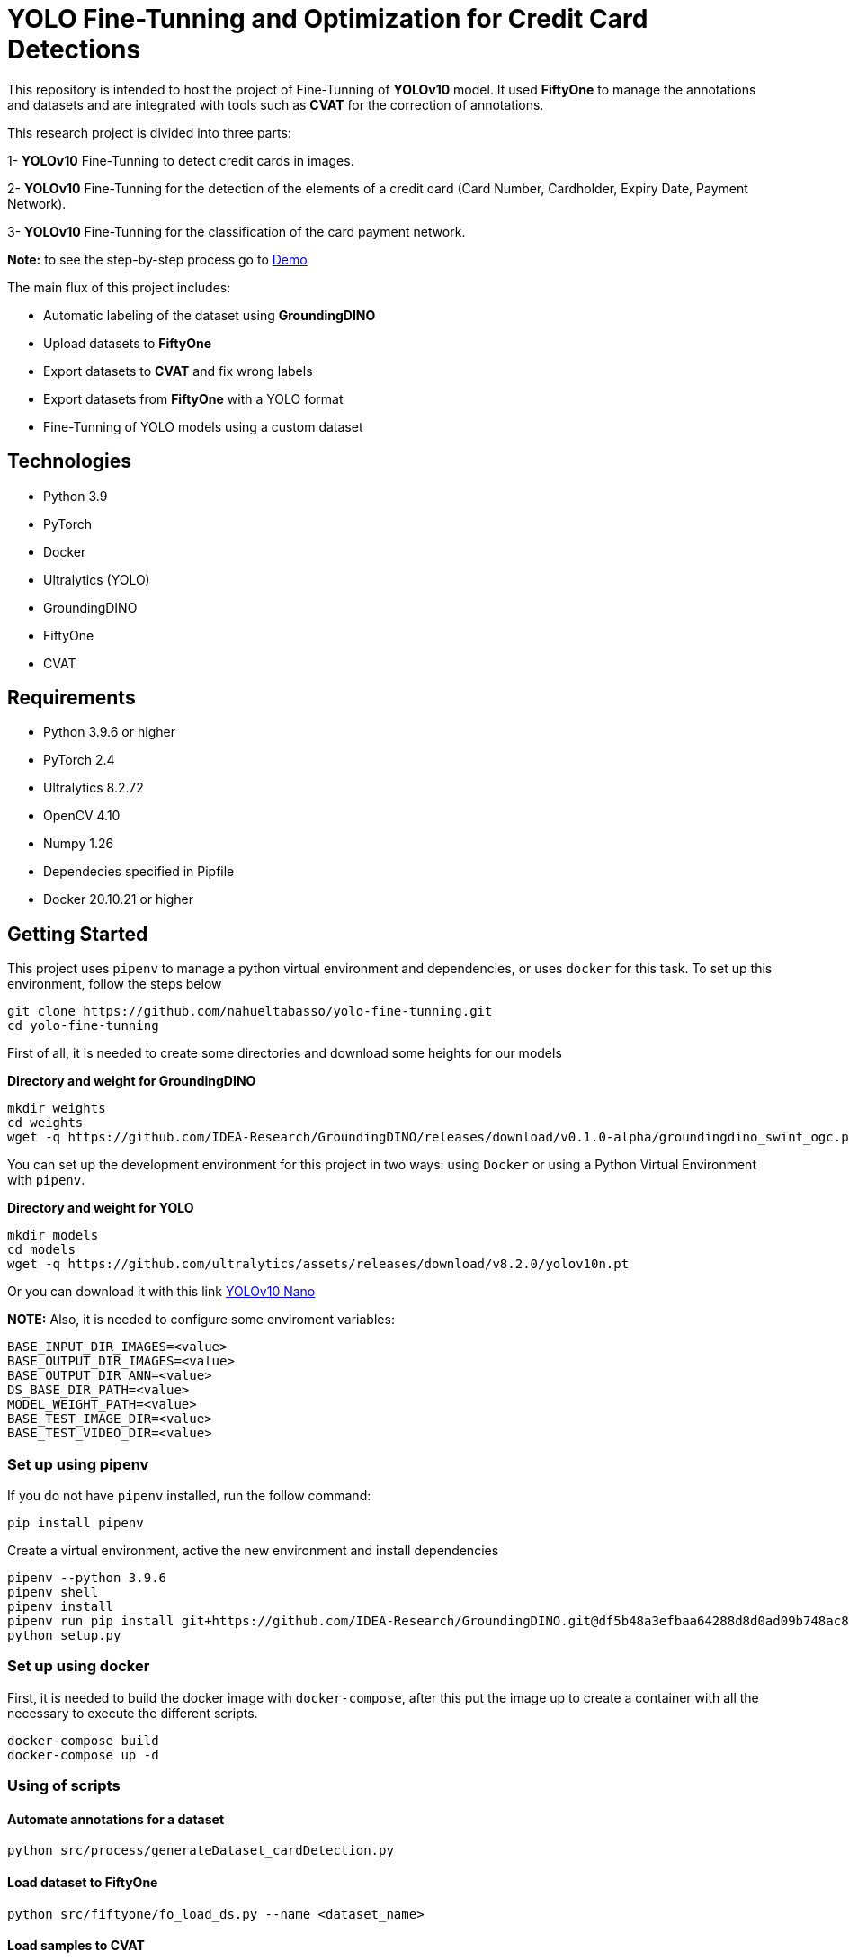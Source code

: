= **YOLO Fine-Tunning and Optimization for Credit Card Detections**

This repository is intended to host the project of Fine-Tunning of **YOLOv10** model. It used **FiftyOne** to manage the annotations and datasets and are integrated with tools such as **CVAT** for the correction of annotations.

This research project is divided into three parts:

1- **YOLOv10** Fine-Tunning to detect credit cards in images.

2- **YOLOv10** Fine-Tunning for the detection of the elements of a credit card (Card Number, Cardholder, Expiry Date, Payment Network).

3- **YOLOv10** Fine-Tunning for the classification of the card payment network.

**Note:** to see the step-by-step process go to link:https://github.com/nahueltabasso/yolo-fine-tunning/blob/main/src/demo/demo.ipynb[Demo]

The main flux of this project includes:

* Automatic labeling of the dataset using **GroundingDINO**
* Upload datasets to **FiftyOne**
* Export datasets to **CVAT** and fix wrong labels
* Export datasets from **FiftyOne** with a YOLO format
* Fine-Tunning of YOLO models using a custom dataset

== **Technologies**
* Python 3.9
* PyTorch
* Docker
* Ultralytics (YOLO)
* GroundingDINO
* FiftyOne
* CVAT

== **Requirements**

* Python 3.9.6 or higher
* PyTorch 2.4
* Ultralytics 8.2.72
* OpenCV 4.10
* Numpy 1.26
* Dependecies specified in Pipfile
* Docker 20.10.21 or higher

== **Getting Started**

This project uses `pipenv` to manage a python virtual environment and dependencies, or uses `docker` for this task. To set up this environment, follow the steps below 

[source,bash]
git clone https://github.com/nahueltabasso/yolo-fine-tunning.git
cd yolo-fine-tunning

First of all, it is needed to create some directories and download some heights for our models

**Directory and weight for GroundingDINO**
[source,bash]
mkdir weights
cd weights
wget -q https://github.com/IDEA-Research/GroundingDINO/releases/download/v0.1.0-alpha/groundingdino_swint_ogc.pth

You can set up the development environment for this project in two ways: using `Docker`
or using a Python Virtual Environment with `pipenv`. 

**Directory and weight for YOLO**
[source,bash]
mkdir models
cd models
wget -q https://github.com/ultralytics/assets/releases/download/v8.2.0/yolov10n.pt

Or you can download it with this link link:https://github.com/ultralytics/assets/releases/download/v8.2.0/yolov10n.pt[YOLOv10 Nano]

**NOTE:** Also, it is needed to configure some enviroment variables:
[source,bash]
BASE_INPUT_DIR_IMAGES=<value>
BASE_OUTPUT_DIR_IMAGES=<value>
BASE_OUTPUT_DIR_ANN=<value>
DS_BASE_DIR_PATH=<value>
MODEL_WEIGHT_PATH=<value>
BASE_TEST_IMAGE_DIR=<value>
BASE_TEST_VIDEO_DIR=<value>

=== **Set up using pipenv**

If you do not have `pipenv` installed, run the follow command:
[source,bash]
pip install pipenv

Create a virtual environment, active the new environment and install dependencies
[source,bash]
pipenv --python 3.9.6
pipenv shell
pipenv install
pipenv run pip install git+https://github.com/IDEA-Research/GroundingDINO.git@df5b48a3efbaa64288d8d0ad09b748ac86f22671
python setup.py

=== **Set up using docker**

First, it is needed to build the docker image with `docker-compose`, after this put the image up to create a container with all the necessary to execute the different scripts.
[source,bash]
docker-compose build
docker-compose up -d

=== **Using of scripts**

==== **Automate annotations for a dataset**
[source,bash]
python src/process/generateDataset_cardDetection.py 

==== **Load dataset to FiftyOne**
[source,bash]
python src/fiftyone/fo_load_ds.py --name <dataset_name>

==== **Load samples to CVAT**
[source,bash]
python src/fiftyone/fo_load_ds_cvat.py --name <dataset_name> --anno_key <anno_key> --project_name <cvat_project_name>

==== **Load annotations from CVAT to FiftyOne**
First it is needed to define some enviroment variables
[source,bash]
export FIFTYONE_CVAT_USERNAME="username" && export FIFTYONE_CVAT_PASSWORD="********" && export FIFTYONE_CVAT_URL="https://cvat.com"

[source,bash]
python src/fiftyone/fo_load_annotations.py --name <dataset_name> --anno_key <anno_key>

==== **Export dataset YOLO format**
[source,bash]
python src/fiftyone/fo_export_ds.py --name <dataset_name> --export_dir <path_to_export_dataset>

==== **Train a YOLO Model**
[source,bash]
python src/fine-tunning/train.py --model <path_to_your_model> --data <path_to_dataset.yaml>

==== **Test your model**
[source,bash]
python src/fine-tunning/test_model.py --model <path_to_your_model> --data <path_to_dataset.yaml>

=== **Inference on image or video**
[source,bash]
python src/fine-tunning/inference_on_image.py --model <path_to_your_model> --image <path_to_your_image>
python src/fine-tunning/inference_on_video.py --model <path_to_your_model> --image <path_to_your_image>

**NOTE:** In this link you have the weights after a fine-tunning link:https://drive.google.com/file/d/1VxjmZVxBHcAtYlmpLu_SyohWW5UFVhEx/view?usp=drive_link[YOLOv10 Fine-Tunning]

**NOTE:** In the following page, there is a report about this fine-tunning link:./docs/REPORT.adoc[Report].

**NOTE:** To know more about YOLO and how to fine-tunne a YOLO model visit this page link:https://docs.ultralytics.com/es/models/yolov10/[Ultralytics YOLOv10 Docs]

== **Licence**
This project was under https://opensource.org/license/mit/[MIT LICENSE] license.

== **Contact**
If you have some question about this you can contact me to my email nahueltabasso@gmail.com

